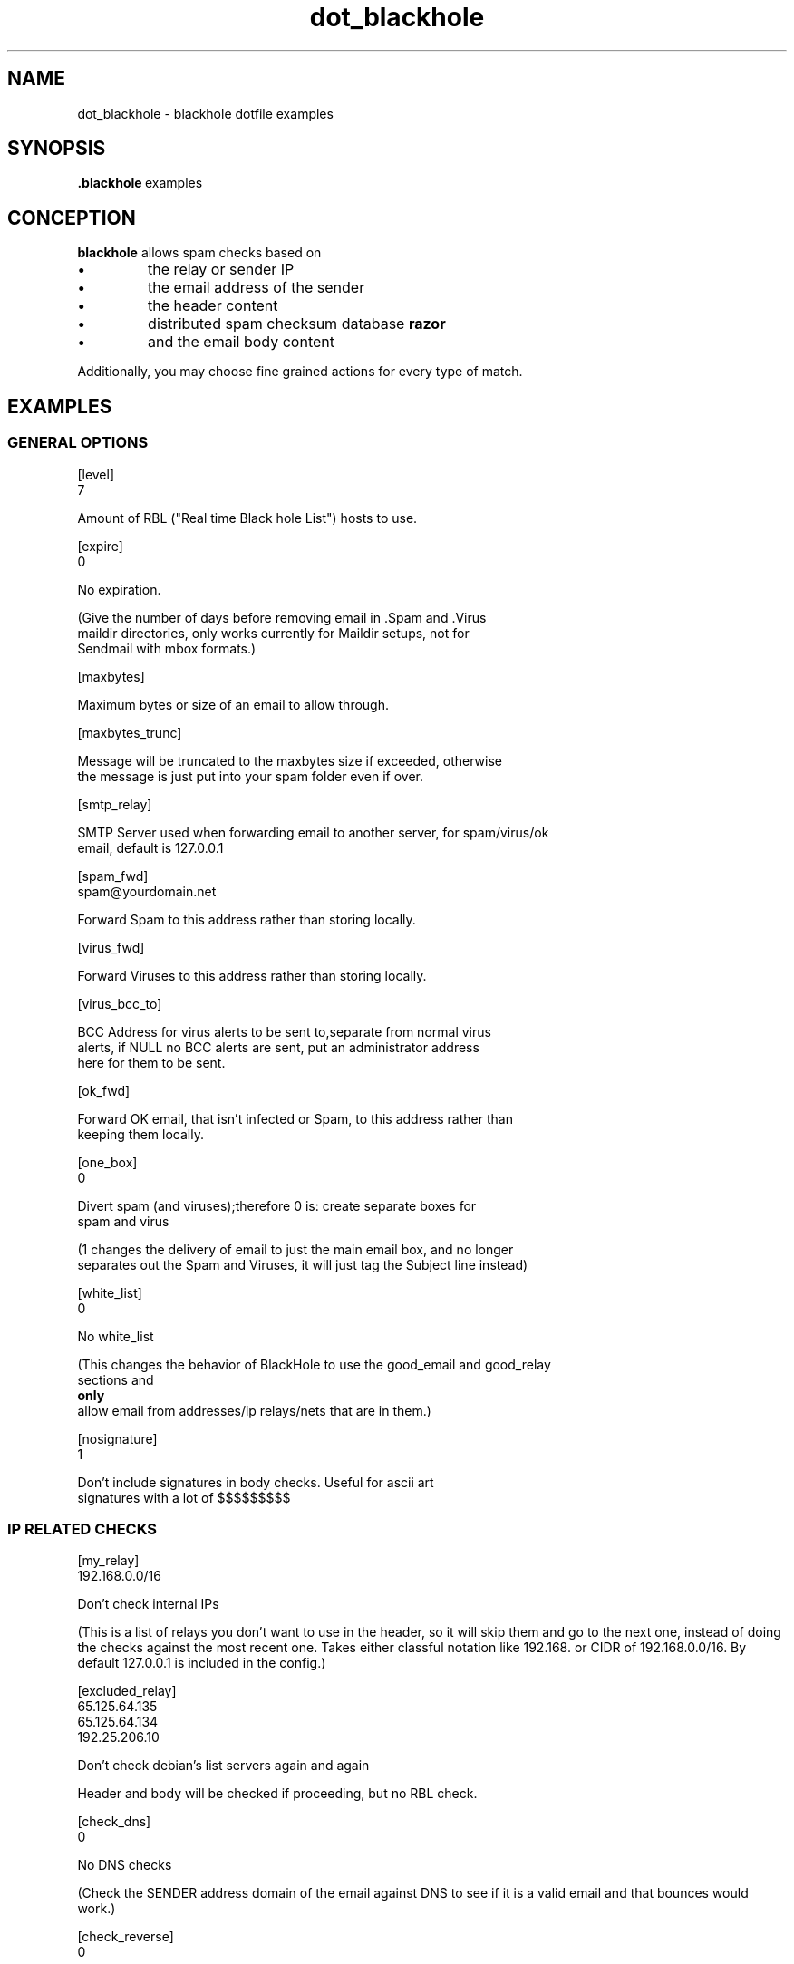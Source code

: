.TH \f3dot_blackhole\f1 5
.SH NAME
dot_blackhole \- blackhole dotfile examples
.SH SYNOPSIS
.BR .blackhole \ examples

.SH CONCEPTION

.B blackhole
allows spam checks based on 
.IP \(bu
the relay or sender IP
.IP \(bu
the email address of the sender
.IP \(bu
the header content
.IP \(bu
distributed spam checksum database
.B razor 
.IP \(bu
and the email body content 

.P
Additionally, you may choose fine grained actions for every type of match. 

.SH EXAMPLES

.P
.SS GENERAL OPTIONS

.P
.Sx 2
[level]
 7

.Ex
Amount of RBL ("Real time Black hole List") hosts to use.


.Sx 2 
[expire]
 0

.EX
No expiration.

(Give the number of days before removing email in .Spam and .Virus
maildir directories, only works currently for Maildir setups, not for
Sendmail with mbox formats.)

.Sx
[maxbytes]

.Ex
Maximum bytes or size of an email to allow through.

.Sx
[maxbytes_trunc]

.Ex
Message will be truncated to the maxbytes size if exceeded, otherwise
the message is just put into your spam folder even if over.

.Sx
[smtp_relay]

.Ex
SMTP Server used when forwarding email to another server, for spam/virus/ok
email, default is 127.0.0.1

.Sx
[spam_fwd]
 spam@yourdomain.net

.Ex
Forward Spam to this address rather than storing locally.

.Sx
[virus_fwd]

.Ex
 Forward Viruses to this address rather than storing locally.

.Sx
[virus_bcc_to]
 
.Ex
BCC Address for virus alerts to be sent to,separate from normal virus
alerts, if NULL no BCC alerts are sent, put an administrator address
here for them to be sent.

.Sx
[ok_fwd]

.Ex
 Forward OK email, that isn't infected or Spam, to this address rather than
 keeping them locally.

.Sx  
[one_box]
 0

.Ex
Divert spam (and viruses);therefore 0 is: create separate boxes for
spam and virus   
.P

(1 changes the delivery of email to just the main email box, and no longer
separates out the Spam and Viruses, it will just tag the Subject line instead)

.Sx
[white_list]
 0

.Ex
No white_list
.P
(This changes the behavior of BlackHole to use the good_email and good_relay
sections and 
.B only 
allow email from addresses/ip relays/nets that are in them.)

.Sx
[nosignature]
 1

.Ex
Don't include signatures in body checks. Useful for ascii art
signatures with a lot of $$$$$$$$$


.SS IP RELATED CHECKS
.P
.Sx 
[my_relay]
 192.168.0.0/16

.Ex
Don't check internal IPs
.P
(This is a list of relays you don't want to use in the header,
so it will skip them and go to the next one, instead of doing the
checks against the most recent one.  Takes either classful notation
like 192.168. or CIDR of 192.168.0.0/16.  By default 127.0.0.1 is
included in the config.)

.Sx 
[excluded_relay]
 65.125.64.135
 65.125.64.134
 192.25.206.10

.Ex
Don't check debian's list servers again and again
.P
Header and body will be checked if proceeding, but no RBL check.

.Sx
[check_dns]
 0

.Ex
No DNS checks
.P
(Check the SENDER address domain of the email against DNS to see if it is a
valid email and that bounces would work.)

.Sx
[check_reverse]
 0 

.Ex
No reverse DNS checks
.P
(Check the Relay ip of the email for reverse and forward DNS resolution which
matches each other, if it is not setup in Reverse DNS or the reverse doesn't
match forward lookup, then the email is blocked.)

.Sx
[bad_relay]
 nnn.nnn.nnn.nnn

.Ex
No discussion about that one.

.Sx
[good_relay]
 62.178.97.17

.Ex
Absolutely accept anything from there.
.P
(No further checks will be done.) 

.SS SENDER RELATED CHECKS
.P
[my_email] 

.Ex
(List of email addresses you allow email to, anything else used
to address you in the To: envelope will be classified as Spam.)

.Sx
[good_email] 
 friend@outlook_hell_suffering_from_technophobia
.Ex
(Good place for html obsessed people you nevertheless want to have
news from, but want to exclude the remaining html junk - see below.)

.Sx
[bad_email]
 spammer@spammerparadise.com
 @spammerparadise.com		
 spammerparadise.com

.Ex
(The last one matches both spammerparadise.com and limbo.spammerparadise.com)

.SS HEADER RELATED CHECKS
.P
.Sx
[bad_subject]
  ks_c_5601
 ^ADV:
 JOIN FREE

.Ex
Get rid of some junk with charset indication in the subject;
accepting the invitation of some "ethical" spammers (note: you may
use the anchors "^" and "$"); ...

.Sx
[bad_headers]

.Ex
(These are headers you choose to block, the syntax is 'X-Header: BLOCK THIS',
you can put as many headers here to do that with, and can use the ^ and $
anchors just like the subject blocking, this is case sensitive.)

.Sx
[charsets]
 us-ascii
 iso-8859-1
 iso-8859-2
 iso-8859-9
 iso-8859-15
 utf-8
 iso-2022-jp
 
.Ex
Charsets to let through. Everything else will be blocked.
.P
(Fuzzy matching is possible: "windows" matches a lot of them)

.Sx
[bad_ctype]
 text/html

.Ex
Content Type to block. Sort of drastic measure, works fine in
conjunction with [good_email] though.

.Sx 
[bad_encoding]
 base64

.Ex
Another drastic one.

.SS BODY RELATED CHECKS
.P
.Sx
[razor]
 1

.Ex
Use razor, definitely - especially for mailing lists.
.P
(You have to get it first
.UR 
http://razor.sourceforge.net/ 
.UE 
or
.IR apt-get 
it)

.Sx
[ascii_128]
 100

.Ex
100 characters above ascii 128 is usually fine with me.

.Sx
[body_check_spam]
 1

.Ex
Check body against some predefined patterns 

.Sx
[body_check] 
 5

.Ex
Same as Body Check Spam, but with your own custom list, which is setup in the
[my_body] section below, the default is 1 for the threshold, so one custom
pattern matched will block the email, but you can change it here like the
other body checks.


.Sx
[my_body]
 5.0: Nigerian Government
 3.5: MSHTML
 5.0: FREE search engine
 5.0: saved from url=
 5.0: www.avez-vousoublie.org
 5.0: e-mail has reached you in error
 5.0: your investment
 3.0: 0.000.00
 5.0: AKDENIZ GOZ MERKEZI
 3.5: ask for your assistance
 5.0: Pour ne plus recevoir des emails, cliquez
 5.0: investment program 
 5.0: YOU WON
 2.0: FREE
 5.0: one time message
 5.0: Microsoft FrontPage 

.Ex
Check against my custom patterns (RE are now supported (read the pcre
manpage for syntax).  Threshold is set to "5".

"MSHTML" and "Microsoft FrontPage" are my favorites.


.Sx
[vscan]
 1

.Ex
Virus Scan the email, this will activate virus scanning
.P

.Sx
[vclean]
 1

.Ex
(Virus Clean the email, this will remove attachments from infected emails,
when vcheck is setup.)



.Sx
[valert]
 1

.Ex
(Virus Alert, this will send alerts containing the name of the virus sent
to email senders of viruses.)

.SS ACTIONS
.P
.Sx 
[maxscore]
 1

.Ex
Use scores for each check to choose action.

This is a score to match before blocking, if set to 0 it is inactive, if it
is 1 or greater the blackhole changes behavior and will go through each check
even if one matches, and then check the score and orders them in that order,
so that some checks can have precedence over others and some not make the
email get deleted unless others match.  

.Sx
[bad_subject_action]
 active = 1
 passthru = 1
 score = 1
 spam_fwd = NULL
 delete = 0
 bounce = 0
.Ex
Check for bad subjects, don't try this check if other checks already
gave positive, let the score at 1 (this score will decide which action
takes precedence when there is more than one match); don't forward
spam; don't delete it yet; don't bounce.
 

.Sx
[bad_email_action]
 active = 1
 bounce = 1
 delete = 1
 passthru = 0
 accumulative = 1	

.Ex

Now, bounce, delete and have this check happen, even if other checks
succeded and allows the actions settings be enabled even if this action
is not the highest in score, or first met (on by default).

.Sx
	[bad_subject_action]
.Ex

.Sx
	[bad_email_action]
.Ex

.Sx
	[bad_relay_action]
.Ex

.Sx
	[rbl_check_action]
.Ex

.Sx
	[body_check_spam_action]
.Ex

.Sx
	[body_check_porn_action]
.Ex

.Sx
	[body_check_racist_action]
.Ex

.Sx
	[white_list_action]
.Ex

.Sx
	[my_email_action]
.Ex

.Sx
	[check_dns_action]
.Ex

.Sx
	[body_check_action]
.Ex

.Sx
	[charsets_action]
.Ex

.Sx
	[ascii_128_action]
.Ex

.Sx
	[check_reverse_action]
.Ex

.Sx
	[razor_action]
.Ex

.Sx
	[bad_headers_action]
.Ex

.Sx
	[bad_ctype_action]
.Ex

.Sx
	[bad_encoding_action]
.Ex

.Sx
	[bad_maxbytes_action]
.Ex

.Sx
	[bad_rcptto_action]

.Ex
List of available action frames

.SS Custom Header Tags

.Sx
 [spam_header]
  subject_tag = 1
  subject_msg = SPAM
  subject_info = 1
  subject_score = 0
  version = 1
  sender = 1
  relay = 1
  match = 1
  type = 1
  dUmMy= 1
 
.Ex

Spam Header tags, control the subject tags, and also X-BlackHole headers,
1 equals the ones you want, and 0 the ones you don't want.

.Sx
 [virus_header]
  subject_tag = 1
  subject_msg = VIRUS
  subject_type = 1
  subject_clean = 0
  version = 1
  sender = 1
  relay = 1
  match = 1
  type = 1
  dUmMy= 1

.Ex

virus header tags

.SH NOTES

.BI blackhole \ -I
let you check the compile time defaults.  
.P
You may want to use
.BR bhconf (1)
to create and maintain your .blackhole file.
.P
Check the examples directory for additional information and dotfiles.

.SH SEE ALSO

.BR bhconf (1),
.BR bhinstall (1),
.BR blackhole (1),
.BR razor-check (1)

.PP
For a verbose intro see the 
.B blackhole
info entry.
.SH AUTHOR
.SB Chris Kennedy

.I <getdown@groovy.org>
.P
This manual page was written by 
.SB Michael Hummel 
.SM <mhummel@debian.org>,
.SM for the 
.SB Debian GNU/Linux system
.SM (but may be used by others). 
